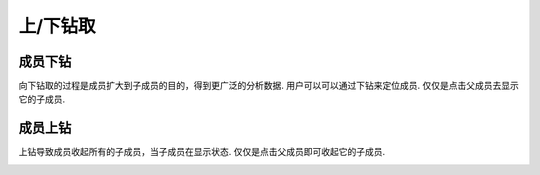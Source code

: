 .. i18n: Drill Up/Down
.. i18n: =============
..

上/下钻取
=============

.. i18n: Drill Down on a Member
.. i18n: ----------------------
..

成员下钻
----------------------

.. i18n: Drilling down is the process of expanding a member to its child member for a purpose of broader analysis on data.
.. i18n: User can locate the member he wants to drill down.
.. i18n: Just a click on that member will expand the parent member to display its child members.
..

向下钻取的过程是成员扩大到子成员的目的，得到更广泛的分析数据.
用户可以可以通过下钻来定位成员.
仅仅是点击父成员去显示它的子成员.

.. i18n: .. image::  images/data_browser15.png
.. i18n:    :scale: 65
..

.. image::  images/data_browser15.png
   :scale: 65

.. i18n: Drill Up on a Member
.. i18n: --------------------
..

成员上钻
--------------------

.. i18n: Drill up causes a member to wrap up all this children if displayed.
.. i18n: Just a click on an expanded parent member will wrap all its child members.
..

上钻导致成员收起所有的子成员，当子成员在显示状态.
仅仅是点击父成员即可收起它的子成员.

.. i18n: .. image::  images/data_browser16.png
.. i18n:    :scale: 65
..

.. image::  images/data_browser16.png
   :scale: 65
